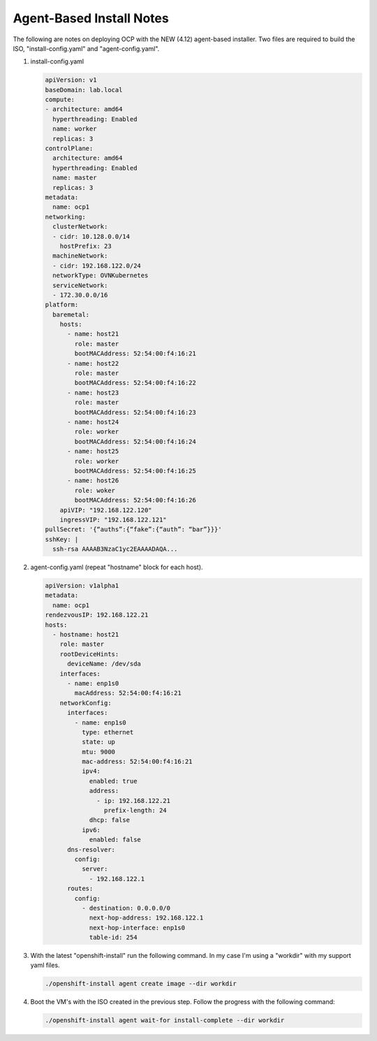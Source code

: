 Agent-Based Install Notes
=========================

The following are notes on deploying OCP with the NEW (4.12) agent-based
installer. Two files are required to build the ISO, "install-config.yaml" and
"agent-config.yaml".

#. install-config.yaml

   .. code-block:: yaml

      apiVersion: v1
      baseDomain: lab.local
      compute:
      - architecture: amd64
        hyperthreading: Enabled
        name: worker
        replicas: 3
      controlPlane:
        architecture: amd64
        hyperthreading: Enabled
        name: master
        replicas: 3
      metadata:
        name: ocp1
      networking:
        clusterNetwork:
        - cidr: 10.128.0.0/14
          hostPrefix: 23
        machineNetwork:
        - cidr: 192.168.122.0/24
        networkType: OVNKubernetes
        serviceNetwork:
        - 172.30.0.0/16
      platform:
        baremetal:
          hosts:
            - name: host21
              role: master
              bootMACAddress: 52:54:00:f4:16:21
            - name: host22
              role: master
              bootMACAddress: 52:54:00:f4:16:22
            - name: host23
              role: master
              bootMACAddress: 52:54:00:f4:16:23
            - name: host24
              role: worker
              bootMACAddress: 52:54:00:f4:16:24
            - name: host25
              role: worker
              bootMACAddress: 52:54:00:f4:16:25
            - name: host26
              role: woker
              bootMACAddress: 52:54:00:f4:16:26
          apiVIP: "192.168.122.120"
          ingressVIP: "192.168.122.121"
      pullSecret: '{“auths”:{“fake”:{“auth”: “bar”}}}'
      sshKey: |
        ssh-rsa AAAAB3NzaC1yc2EAAAADAQA...

#. agent-config.yaml (repeat "hostname" block for each host).

   .. code-block:: yaml

      apiVersion: v1alpha1
      metadata:
        name: ocp1
      rendezvousIP: 192.168.122.21
      hosts:
        - hostname: host21
          role: master
          rootDeviceHints:
            deviceName: /dev/sda
          interfaces:
            - name: enp1s0
              macAddress: 52:54:00:f4:16:21
          networkConfig:
            interfaces:
              - name: enp1s0
                type: ethernet
                state: up
                mtu: 9000
                mac-address: 52:54:00:f4:16:21
                ipv4:
                  enabled: true
                  address:
                    - ip: 192.168.122.21
                      prefix-length: 24
                  dhcp: false
                ipv6:
                  enabled: false
            dns-resolver:
              config:
                server:
                  - 192.168.122.1
            routes:
              config:
                - destination: 0.0.0.0/0
                  next-hop-address: 192.168.122.1
                  next-hop-interface: enp1s0
                  table-id: 254

#. With the latest "openshift-install" run the following command. In my case
   I'm using a "workdir" with my support yaml files.

   .. code-block:: yaml

      ./openshift-install agent create image --dir workdir

#. Boot the VM's with the ISO created in the previous step. Follow the progress
   with the following command:

   .. code-block:: yaml

      ./openshift-install agent wait-for install-complete --dir workdir


